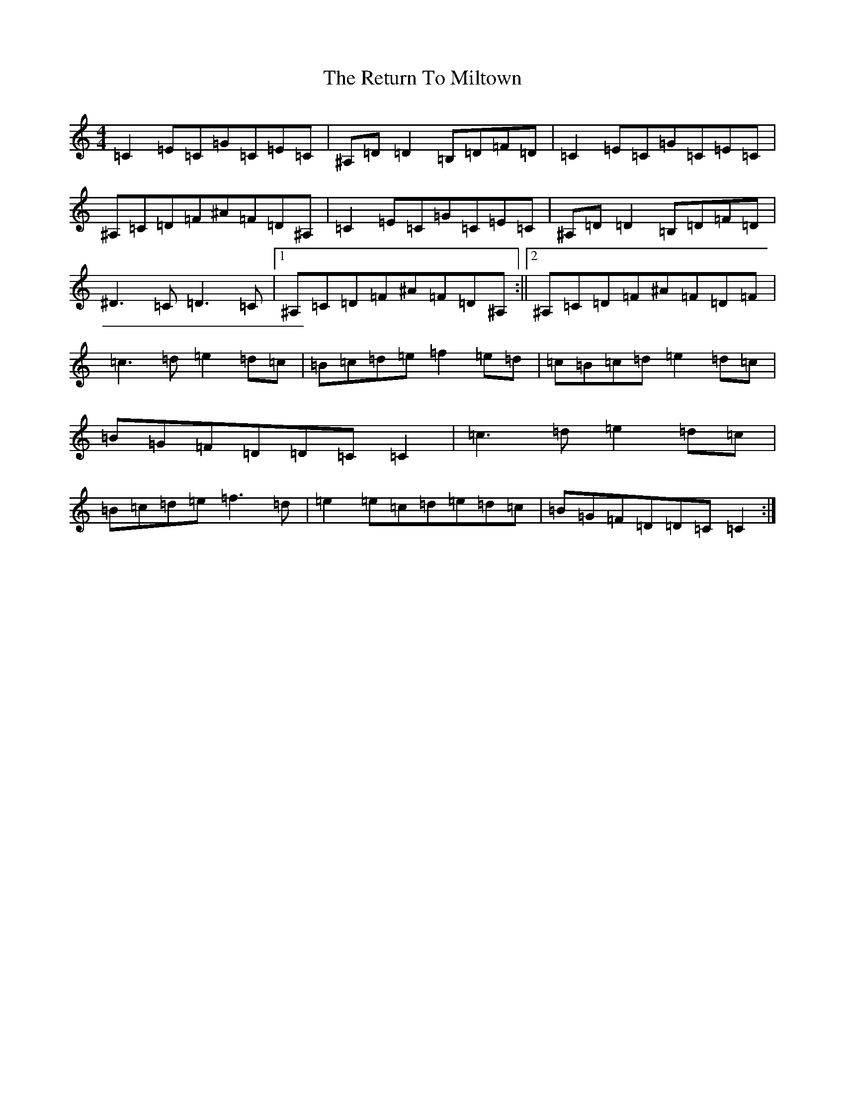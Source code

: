 X: 18067
T: Return To Miltown, The
S: https://thesession.org/tunes/3205#setting3205
Z: D Major
R: reel
M:4/4
L:1/8
K: C Major
=C2=E=C=G=C=E=C|^A,=D=D2=B,=D=F=D|=C2=E=C=G=C=E=C|^A,=C=D=F^A=F=D^A,|=C2=E=C=G=C=E=C|^A,=D=D2=B,=D=F=D|^D3=C=D3=C|1^A,=C=D=F^A=F=D^A,:||2^A,=C=D=F^A=F=D=F|=c3=d=e2=d=c|=B=c=d=e=f2=e=d|=c=B=c=d=e2=d=c|=B=G=F=D=D=C=C2|=c3=d=e2=d=c|=B=c=d=e=f3=d|=e2=e=c=d=e=d=c|=B=G=F=D=D=C=C2:|
